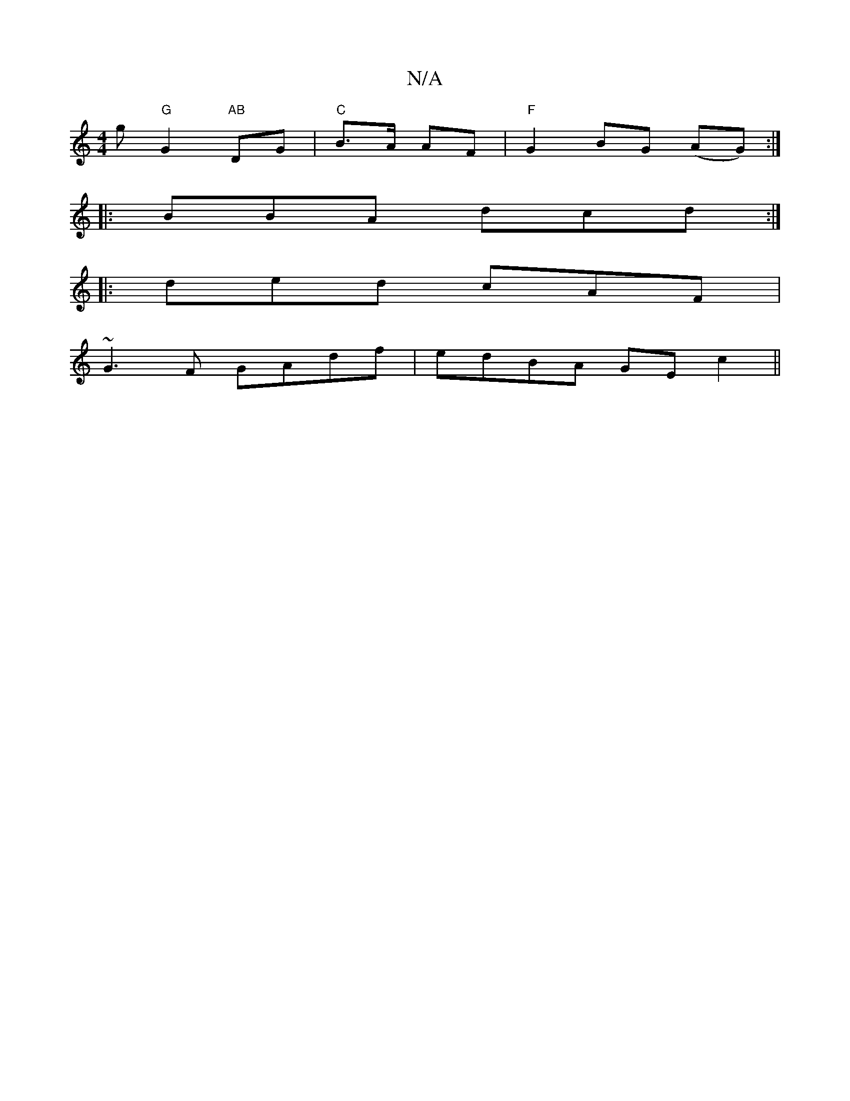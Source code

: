 X:1
T:N/A
M:4/4
R:N/A
K:Cmajor
g "G" G2 "AB"DG|"C"B>A AF | "F"G2 BG (AG) :|
|: BBA dcd :|
|: ded cAF |
~G3F GAdf|edBA GEc2||

D2 DF E2 d2|decd G2 (3ABe | f2 zb afdd | faaf f2 de|fd (3BAF ddDE| FdcB cAAc|fAg2 a2 ge|f4 f2f2|f3d e2ef|